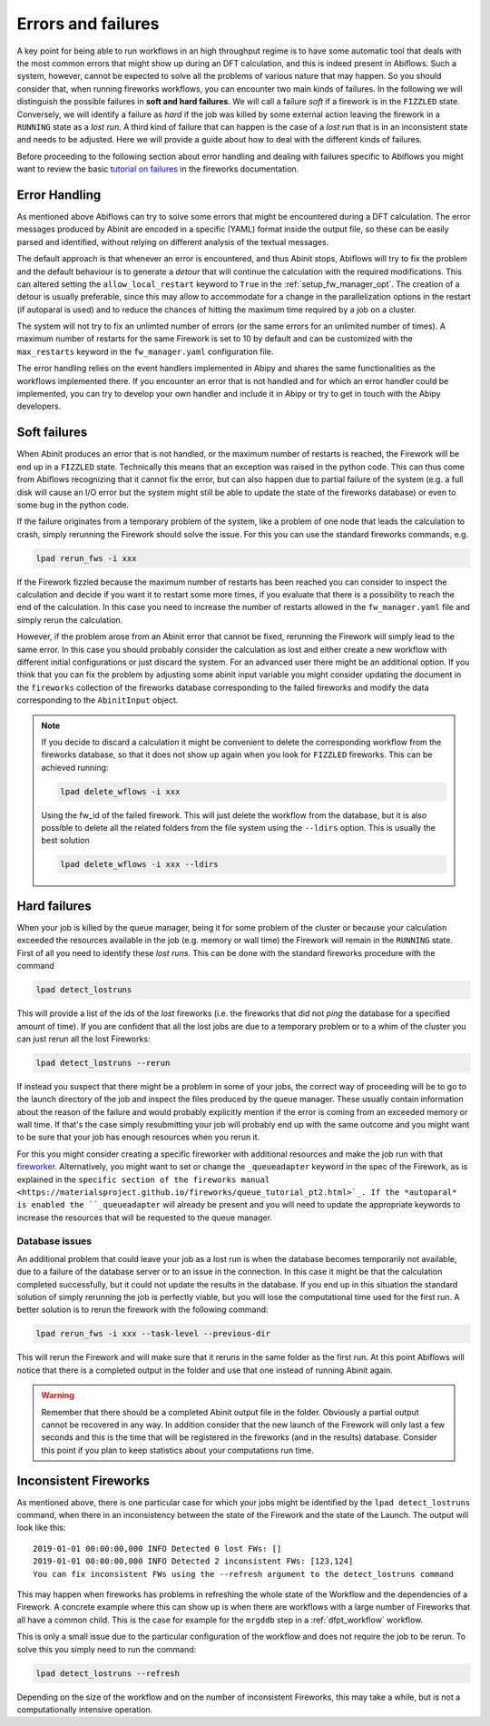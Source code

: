 ===================
Errors and failures
===================

A key point for being able to run workflows in an high throughput regime is to have
some automatic tool that deals with the most common errors that might show up during
an DFT calculation, and this is indeed present in Abiflows. Such a system, however,
cannot be expected to solve all the problems of various nature that may happen.
So you should consider that, when running fireworks workflows, you can encounter two
main kinds of failures. In the following we will distinguish the possible failures in
**soft and hard failures**. We will call a failure *soft* if a firework
is in the ``FIZZLED`` state. Conversely, we will identify a failure as *hard* if
the job was killed by some external action leaving the firework in a ``RUNNING``
state as a *lost run*. A third kind of failure that can happen is the case of
a *lost run* that is in an inconsistent state and needs to be adjusted.
Here we will provide a guide about how to deal with the different kinds of failures.

Before proceeding to the following section about error handling and dealing with failures
specific to Abiflows you might want to review the basic
`tutorial on failures <https://materialsproject.github.io/fireworks/failures_tutorial.html>`_
in the fireworks documentation.

Error Handling
==============

As mentioned above Abiflows can try to solve some errors that might be encountered during
a DFT calculation. The error messages produced by Abinit are encoded in a specific (YAML)
format inside the output file, so these can be easily parsed and identified, without relying
on different analysis of the textual messages.

The default approach is that whenever an error is encountered, and thus Abinit stops,
Abiflows will try to fix the problem and the default behaviour is to generate a *detour* that
will continue the calculation with the required modifications. This can altered setting the
``allow_local_restart`` keyword to ``True`` in the :ref:`setup_fw_manager_opt`. The creation
of a detour is usually preferable, since this may allow to accommodate for a change in the
parallelization options in the restart (if autoparal is used) and to reduce the chances of
hitting the maximum time required by a job on a cluster.

The system will not try to fix an unlimted number of errors (or the same errors for an
unlimited number of times). A maximum number of restarts for the same Firework is set
to 10 by default and can be customized with the ``max_restarts`` keyword in the
``fw_manager.yaml`` configuration file.

The error handling relies on the event handlers implemented in Abipy and shares the same
functionalities as the workflows implemented there. If you encounter an error that is not
handled and for which an error handler could be implemented, you can try to develop your
own handler and include it in Abipy or try to get in touch with the Abipy developers.

Soft failures
=============

When Abinit produces an error that is not handled, or the maximum number of restarts
is reached, the Firework will be end up in a ``FIZZLED`` state. Technically this means
that an exception was raised in the python code. This can thus come from Abiflows
recognizing that it cannot fix the error, but can also happen due to partial failure
of the system (e.g. a full disk will cause an I/O error but the system might still be
able to update the state of the fireworks database) or even to some bug in the python
code.

If the failure originates from a temporary problem of the system, like a problem of
one node that leads the calculation to crash, simply rerunning the Firework should solve
the issue. For this you can use the standard fireworks commands, e.g.

.. code-block:: bash

    lpad rerun_fws -i xxx

If the Firework fizzled because the maximum number of restarts has been reached you
can consider to inspect the calculation and decide if you want it to restart some more
times, if you evaluate that there is a possibility to reach the end of the calculation.
In this case you need to increase the number of restarts allowed in the ``fw_manager.yaml``
file and simply rerun the calculation.

However, if the problem arose from an Abinit error that cannot be fixed, rerunning the
Firework will simply lead to the same error. In this case you should probably consider
the calculation as lost and either create a new workflow with different initial
configurations or just discard the system. For an advanced user there might be an
additional option. If you think that you can fix the problem by adjusting some
abinit input variable you might consider updating the document in the ``fireworks``
collection of the fireworks database corresponding to the failed fireworks and modify
the data corresponding to the ``AbinitInput`` object.

.. note::
    If you decide to discard a calculation it might be convenient to delete
    the corresponding workflow from the fireworks database, so that it does
    not show up again when you look for ``FIZZLED`` fireworks. This can be
    achieved running:

    .. code-block:: bash

        lpad delete_wflows -i xxx

    Using the fw_id of the failed firework. This will just delete the workflow
    from the database, but it is also possible to delete all the related
    folders from the file system using the ``--ldirs`` option. This is usually
    the best solution

    .. code-block:: bash

        lpad delete_wflows -i xxx --ldirs

Hard failures
=============

When your job is killed by the queue manager, being it for some problem
of the cluster or because your calculation exceeded the resources available in the
job (e.g. memory or wall time) the Firework will remain in the ``RUNNING`` state.
First of all you need to identify these *lost runs*. This can be done with the standard
fireworks procedure with the command

.. code-block:: bash

    lpad detect_lostruns

This will provide a list of the ids of the *lost* fireworks (i.e. the fireworks
that did not *ping* the database for a specified amount of time). If you are confident
that all the lost jobs are due to a temporary problem or to a whim of the cluster you can
just rerun all the lost Fireworks:

.. code-block:: bash

    lpad detect_lostruns --rerun

If instead you suspect that there might be a problem in some of your jobs, the correct
way of proceeding will be to go to the launch directory of the job and inspect the
files produced by the queue manager. These usually contain information about the reason
of the failure and would probably explicitly mention if the error is coming from
an exceeded memory or wall time. If that's the case simply resubmitting your job will
probably end up with the same outcome and you might want to be sure that your job has enough
resources when you rerun it.

For this you might consider creating a specific fireworker with additional resources
and make the job run with that
`fireworker <https://materialsproject.github.io/fireworks/controlworker.html#controlling-the-worker-that-executes-a-firework>`_.
Alternatively, you might want to set or change the ``_queueadapter`` keyword in the spec of
the Firework, as is explained in the
``specific section of the fireworks manual <https://materialsproject.github.io/fireworks/queue_tutorial_pt2.html>`_.
If the *autoparal* is enabled the ``_queueadapter`` will already be present and you will
need to update the appropriate keywords to increase the resources that will be requested
to the queue manager.

Database issues
---------------

An additional problem that could leave your job as a lost run is when the database
becomes temporarily not available, due to a failure of the database server or to an
issue in the connection. In this case it might be that the calculation completed
successfully, but it could not update the results in the database. If you end up
in this situation the standard solution of simply rerunning the job is perfectly
viable, but you will lose the computational time used for the first run. A better
solution is to rerun the firework with the following command:

.. code-block:: bash

    lpad rerun_fws -i xxx --task-level --previous-dir

This will rerun the Firework and will make sure that it reruns in the same folder
as the first run. At this point Abiflows will notice that there is a completed
output in the folder and use that one instead of running Abinit again.

.. warning::

    Remember that there should be a completed Abinit output file in the folder.
    Obviously a partial output cannot be recovered in any way. In addition
    consider that the new launch of the Firework will only last a few seconds and
    this is the time that will be registered in the fireworks (and in the results)
    database. Consider this point if you plan to keep statistics about your
    computations run time.

Inconsistent Fireworks
======================

As mentioned above, there is one particular case for which your jobs might
be identified by the ``lpad detect_lostruns`` command, when there in an
inconsistency between the state of the Firework and the state of the Launch.
The output will look like this::

    2019-01-01 00:00:00,000 INFO Detected 0 lost FWs: []
    2019-01-01 00:00:00,000 INFO Detected 2 inconsistent FWs: [123,124]
    You can fix inconsistent FWs using the --refresh argument to the detect_lostruns command

This may happen when fireworks has problems in refreshing the whole state of
the Workflow and the dependencies of a Firework. A concrete example where this
can show up is when there are workflows with a large number of Fireworks that
all have a common child. This is the case for example for the ``mrgddb`` step
in a :ref:`dfpt_workflow` workflow.

This is only a small issue due to the particular configuration of the workflow
and does not require the job to be rerun. To solve this you simply need to run
the command:

.. code-block:: bash

    lpad detect_lostruns --refresh

Depending on the size of the workflow and on the number of inconsistent Fireworks,
this may take a while, but is not a computationally intensive operation.
